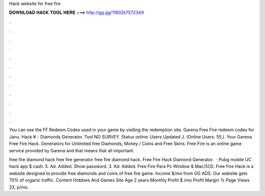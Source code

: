 Hack website for free fire



𝐃𝐎𝐖𝐍𝐋𝐎𝐀𝐃 𝐇𝐀𝐂𝐊 𝐓𝐎𝐎𝐋 𝐇𝐄𝐑𝐄 ===> http://gg.gg/11802k?572349



.



.



.



.



.



.



.



.



.



.



.



.

You can see the FF Redeem Codes used in your game by visiting the redemption site. Garena Free Fire redeem codes for Janu. Hack # - Diamonds Generator. Tool NO SURVEY. Status online: Users Updated J. (Online Users: 55,). Your Garena Free Fire Hack. Generators for Unlimited free Diamonds, Money / Coins and Free Skins. Free Fire is an online game service provided by Garena and that means that all important.

free fire diamond hack free fire generator free fire diamond hack. Free Fire Hack Diamond Generator.  · Pubg mobile UC hack app $ cash. 5. Ad. Added. Show password. 3. Ad. Added. Free Fire Para Pc Window & Mac/5(3). Free Fire Hack is a website designed to provide free diamonds and coins of free fire game. Income $/mo from OG ADS. Our website gets 70% of organic traffic. Content Hobbies And Games Site Age 2 years Monthly Profit $ /mo Profit Margin % Page Views 23, p/mo.
